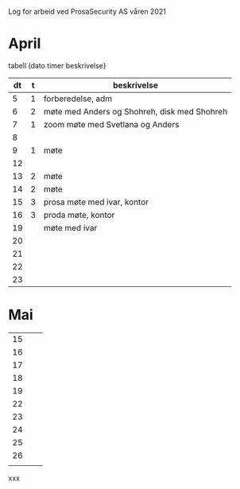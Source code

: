 Log for arbeid ved ProsaSecurity AS våren 2021

* April

tabell (dato timer beskrivelse}



|----+---+----------------------------------------------|
| dt | t | beskrivelse                                  |
|----+---+----------------------------------------------|
|  5 | 1 | forberedelse, adm                            |
|  6 | 2 | møte med Anders og Shohreh, disk med Shohreh |
|  7 | 1 | zoom møte med Svetlana og Anders             |
|  8 |   |                                              |
|  9 | 1 | møte                                         |
|----+---+----------------------------------------------|
| 12 |   |                                              |
| 13 | 2 | møte                                         |
| 14 | 2 | møte                                         |
| 15 | 3 | prosa møte med ivar, kontor                  |
| 16 | 3 | proda møte, kontor                           |
|----+---+----------------------------------------------|
| 19 |   | møte med ivar                                |
| 20 |   |                                              |
| 21 |   |                                              |
| 22 |   |                                              |
| 23 |   |                                              |
|----+---+----------------------------------------------|
* Mai

|----+---+---|
| 15 |   |   |
| 16 |   |   |
| 17 |   |   |
| 18 |   |   |
| 19 |   |   |
|----+---+---|
| 22 |   |   |
| 23 |   |   |
| 24 |   |   |
| 25 |   |   |
| 26 |   |   |
|----+---+---|
|    |   |   |


xxx

